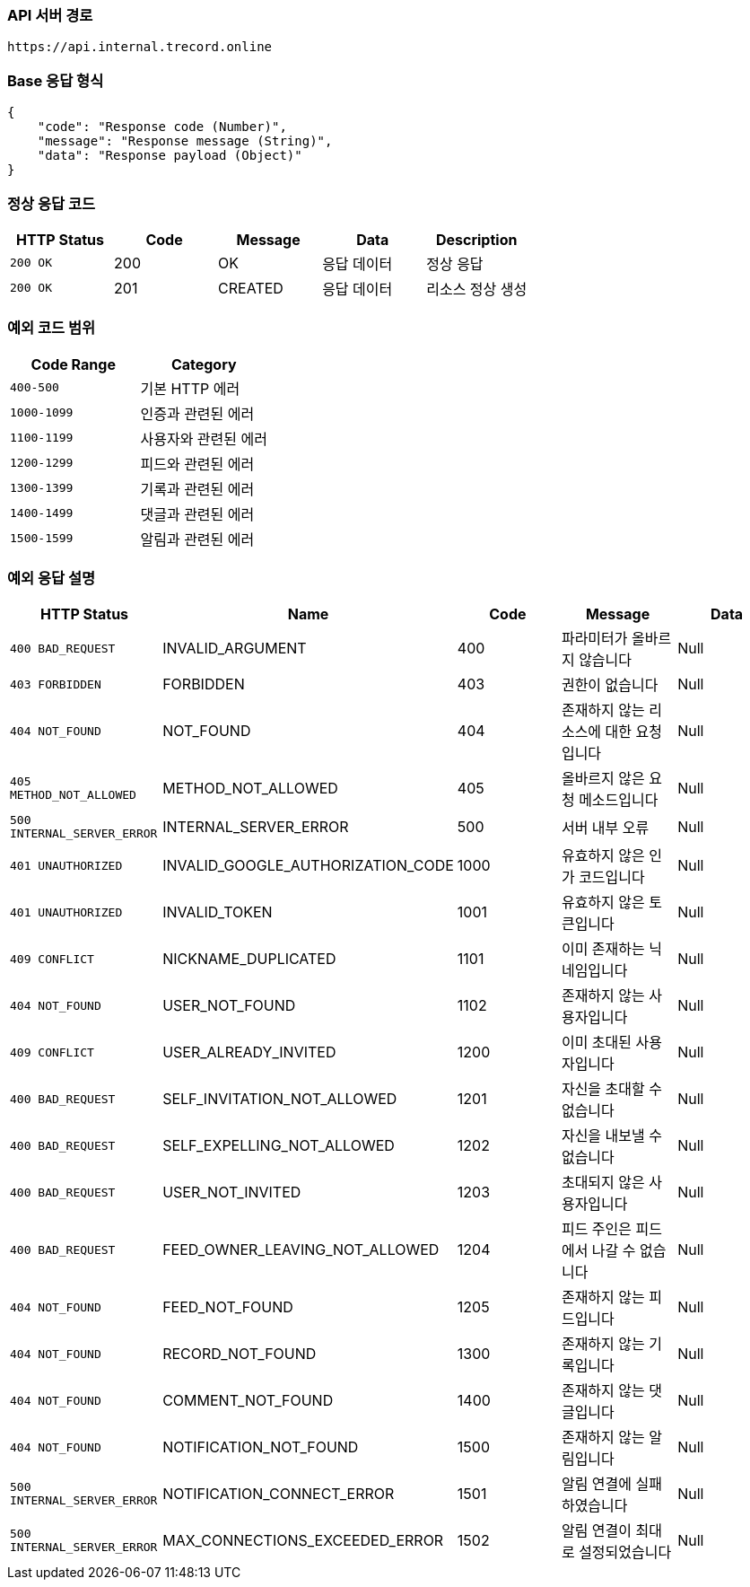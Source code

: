 [[api-base-path]]
=== API 서버 경로

[source]
----
https://api.internal.trecord.online
----

[[base-response]]
=== Base 응답 형식

[source,json]
----
{
    "code": "Response code (Number)",
    "message": "Response message (String)",
    "data": "Response payload (Object)"
}
----

[[success-response]]
=== 정상 응답 코드

[cols="1,1,1,1,1",options="header"]
|===
| HTTP Status | Code | Message | Data | Description
| `200 OK` | 200 | OK  | 응답 데이터 | 정상 응답
| `200 OK` | 201 | CREATED  | 응답 데이터 | 리소스 정상 생성
|===

[[custom-exception-error]]
=== 예외 코드 범위

[cols="1,1",options="header"]
|===
| Code Range | Category

| `400-500` | 기본 HTTP 에러
| `1000-1099` | 인증과 관련된 에러
| `1100-1199` | 사용자와 관련된 에러
| `1200-1299` | 피드와 관련된 에러
| `1300-1399` | 기록과 관련된 에러
| `1400-1499` | 댓글과 관련된 에러
| `1500-1599` | 알림과 관련된 에러
|===

=== 예외 응답 설명

[cols="1,1,1,1,1",options="header"]
|===
| HTTP Status | Name | Code | Message | Data
| `400 BAD_REQUEST` | INVALID_ARGUMENT | 400 | 파라미터가 올바르지 않습니다 | Null
| `403 FORBIDDEN` | FORBIDDEN | 403 | 권한이 없습니다 | Null
| `404 NOT_FOUND` | NOT_FOUND | 404 | 존재하지 않는 리소스에 대한 요청입니다 | Null
| `405 METHOD_NOT_ALLOWED` | METHOD_NOT_ALLOWED | 405 | 올바르지 않은 요청 메소드입니다 | Null
| `500 INTERNAL_SERVER_ERROR` | INTERNAL_SERVER_ERROR | 500 | 서버 내부 오류 | Null
| `401 UNAUTHORIZED` | INVALID_GOOGLE_AUTHORIZATION_CODE | 1000 | 유효하지 않은 인가 코드입니다 | Null
| `401 UNAUTHORIZED` | INVALID_TOKEN | 1001 | 유효하지 않은 토큰입니다 | Null
| `409 CONFLICT` | NICKNAME_DUPLICATED | 1101 | 이미 존재하는 닉네임입니다 | Null
| `404 NOT_FOUND` | USER_NOT_FOUND | 1102 | 존재하지 않는 사용자입니다 | Null
| `409 CONFLICT` | USER_ALREADY_INVITED | 1200 | 이미 초대된 사용자입니다 | Null
| `400 BAD_REQUEST` | SELF_INVITATION_NOT_ALLOWED | 1201 | 자신을 초대할 수 없습니다 | Null
| `400 BAD_REQUEST` | SELF_EXPELLING_NOT_ALLOWED | 1202 | 자신을 내보낼 수 없습니다 | Null
| `400 BAD_REQUEST` | USER_NOT_INVITED | 1203 | 초대되지 않은 사용자입니다 | Null
| `400 BAD_REQUEST` | FEED_OWNER_LEAVING_NOT_ALLOWED | 1204 | 피드 주인은 피드에서 나갈 수 없습니다 | Null
| `404 NOT_FOUND` | FEED_NOT_FOUND | 1205 | 존재하지 않는 피드입니다 | Null
| `404 NOT_FOUND` | RECORD_NOT_FOUND | 1300 | 존재하지 않는 기록입니다 | Null
| `404 NOT_FOUND` | COMMENT_NOT_FOUND | 1400 | 존재하지 않는 댓글입니다 | Null
| `404 NOT_FOUND` | NOTIFICATION_NOT_FOUND | 1500 | 존재하지 않는 알림입니다 | Null
| `500 INTERNAL_SERVER_ERROR` | NOTIFICATION_CONNECT_ERROR | 1501 | 알림 연결에 실패하였습니다 | Null
| `500 INTERNAL_SERVER_ERROR` | MAX_CONNECTIONS_EXCEEDED_ERROR | 1502 | 알림 연결이 최대로 설정되었습니다 | Null
|===
